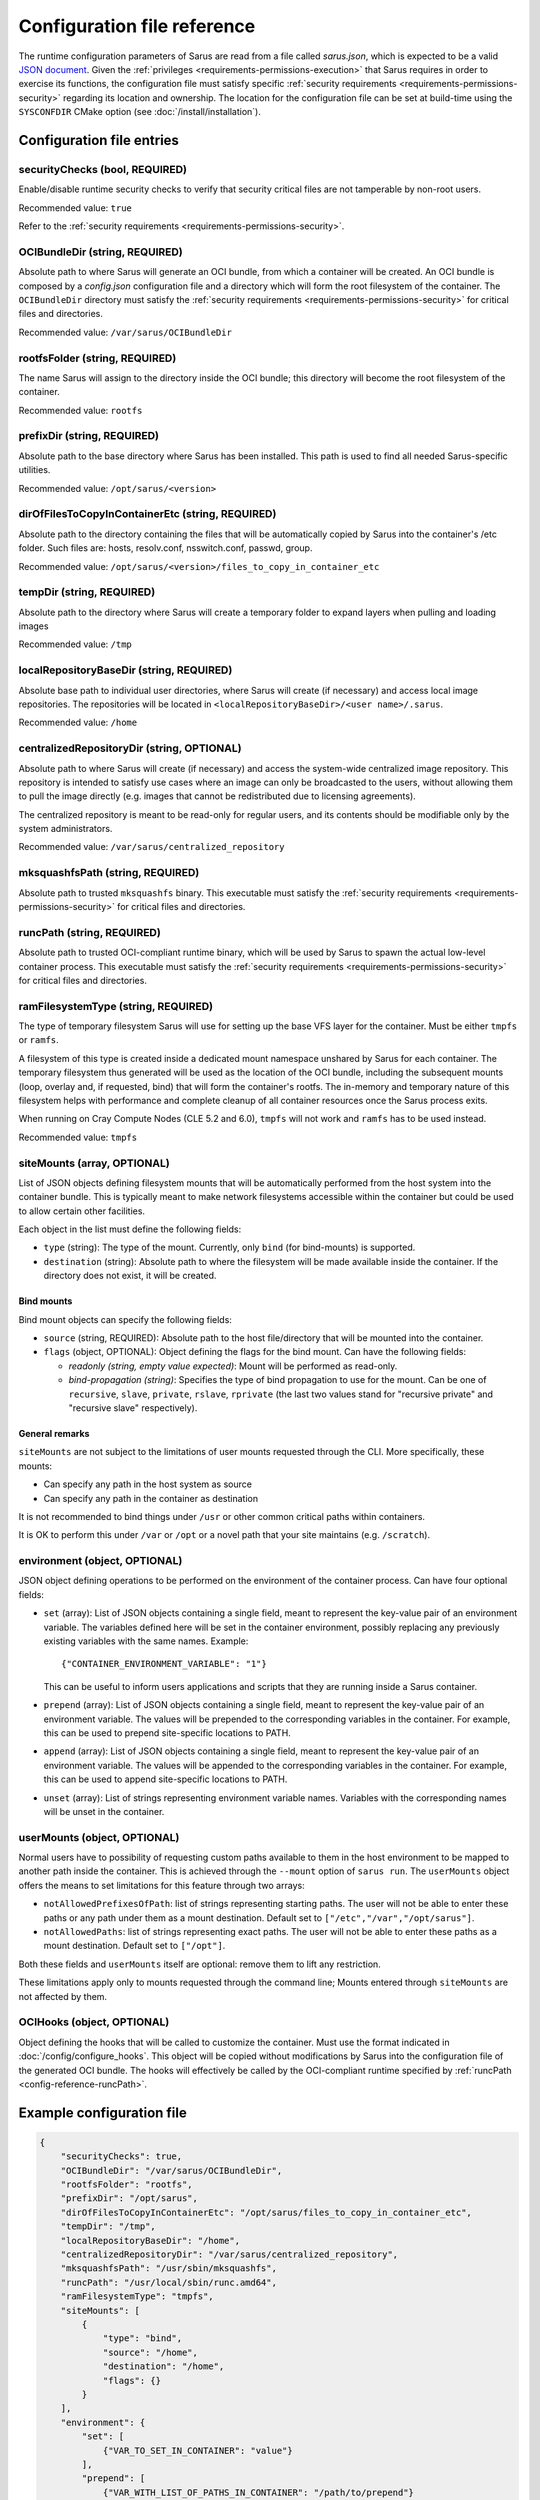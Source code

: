 ****************************
Configuration file reference
****************************

The runtime configuration parameters of Sarus are read from a file called
*sarus.json*, which is expected to be a valid `JSON document
<https://www.json.org/>`_. Given the :ref:`privileges
<requirements-permissions-execution>` that Sarus requires in order to exercise
its functions, the configuration file must satisfy specific :ref:`security
requirements <requirements-permissions-security>` regarding its location and
ownership. The location for the configuration file can be set at build-time
using the ``SYSCONFDIR`` CMake option (see :doc:`/install/installation`).


Configuration file entries
==========================

.. _config-reference-securityChecks:

securityChecks (bool, REQUIRED)
-------------------------------
Enable/disable runtime security checks to verify that security critical files
are not tamperable by non-root users.

Recommended value: ``true``

Refer to the :ref:`security requirements <requirements-permissions-security>`.

.. _config-reference-OCIBundleDir:

OCIBundleDir (string, REQUIRED)
-------------------------------
Absolute path to where Sarus will generate an OCI bundle, from which a container
will be created. An OCI bundle is composed by a *config.json* configuration file
and a directory which will form the root filesystem of the container. The
``OCIBundleDir`` directory must satisfy the :ref:`security requirements
<requirements-permissions-security>` for critical files and directories.

Recommended value: ``/var/sarus/OCIBundleDir``

.. _config-reference-rootfsFolder:

rootfsFolder (string, REQUIRED)
-------------------------------
The name Sarus will assign to the directory inside the OCI bundle; this
directory will become the root filesystem of the container.

Recommended value: ``rootfs``

prefixDir (string, REQUIRED)
-----------------------------
Absolute path to the base directory where Sarus has been installed.
This path is used to find all needed Sarus-specific utilities.

Recommended value: ``/opt/sarus/<version>``

dirOfFilesToCopyInContainerEtc (string, REQUIRED)
-------------------------------------------------
Absolute path to the directory containing the files that will be automatically
copied by Sarus into the container's /etc folder. Such files are:
hosts, resolv.conf, nsswitch.conf, passwd, group.

Recommended value: ``/opt/sarus/<version>/files_to_copy_in_container_etc``

.. _config-reference-tempDir:

tempDir (string, REQUIRED)
---------------------------
Absolute path to the directory where Sarus will create a temporary folder
to expand layers when pulling and loading images

Recommended value: ``/tmp``


.. _config-reference-localRepositoryBaseDir:

localRepositoryBaseDir (string, REQUIRED)
------------------------------------------
Absolute base path to individual user directories, where Sarus will create
(if necessary) and access local image repositories. The repositories will be
located in ``<localRepositoryBaseDir>/<user name>/.sarus``.

Recommended value: ``/home``

.. _config-reference-centralizedRepositoryDir:

centralizedRepositoryDir (string, OPTIONAL)
--------------------------------------------
Absolute path to where Sarus will create (if necessary) and access the
system-wide centralized image repository. This repository is intended to satisfy
use cases where an image can only be broadcasted to the users, without allowing
them to pull the image directly (e.g. images that cannot be redistributed due to
licensing agreements).

The centralized repository is meant to be read-only for regular users, and its
contents should be modifiable only by the system administrators.

Recommended value: ``/var/sarus/centralized_repository``

mksquashfsPath (string, REQUIRED)
---------------------------------
Absolute path to trusted ``mksquashfs`` binary.
This executable must satisfy the :ref:`security requirements
<requirements-permissions-security>` for critical files and directories.

.. _config-reference-runcPath:

runcPath (string, REQUIRED)
---------------------------
Absolute path to trusted OCI-compliant runtime binary, which will be used by
Sarus to spawn the actual low-level container process.
This executable must satisfy the :ref:`security requirements
<requirements-permissions-security>` for critical files and directories.

.. _config-reference-ramFilesystemType:

ramFilesystemType (string, REQUIRED)
------------------------------------
The type of temporary filesystem Sarus will use for setting up the base VFS
layer for the container. Must be either ``tmpfs`` or ``ramfs``.

A filesystem of this type is created inside a dedicated mount namespace unshared
by Sarus for each container. The temporary filesystem thus generated will be
used as the location of the OCI bundle, including the subsequent mounts (loop,
overlay and, if requested, bind) that will form the container's rootfs. The
in-memory and temporary nature of this filesystem helps with performance
and complete cleanup of all container resources once the Sarus process exits.

When running on Cray Compute Nodes (CLE 5.2 and 6.0), ``tmpfs`` will not work
and ``ramfs`` has to be used instead.

Recommended value: ``tmpfs``


.. _config-reference-siteMounts:

siteMounts (array, OPTIONAL)
----------------------------
List of JSON objects defining filesystem mounts that will be automatically
performed from the host system into the container bundle. This is typically
meant to make network filesystems accessible within the container but could be
used to allow certain other facilities.

Each object in the list must define the following fields:

* ``type`` (string): The type of the mount. Currently, only ``bind``
  (for bind-mounts) is supported.
* ``destination`` (string): Absolute path to where the filesystem will be made
  available inside the container.
  If the directory does not exist, it will be created.

Bind mounts
^^^^^^^^^^^
Bind mount objects can specify the following fields:

* ``source`` (string, REQUIRED): Absolute path to the host file/directory that
  will be mounted into the container.
* ``flags`` (object, OPTIONAL): Object defining the flags for the bind mount.
  Can have the following fields:

  - *readonly (string, empty value expected)*: Mount will be performed as
    read-only.
  - *bind-propagation (string)*: Specifies the type of bind propagation to
    use for the mount. Can be one of ``recursive``, ``slave``, ``private``,
    ``rslave``, ``rprivate`` (the last two values stand for "recursive
    private" and "recursive slave" respectively).


General remarks
^^^^^^^^^^^^^^^
``siteMounts`` are not subject to the limitations of user mounts requested
through the CLI. More specifically, these mounts:

* Can specify any path in the host system as source
* Can specify any path in the container as destination

It is not recommended to bind things under ``/usr`` or other common critical
paths within containers.

It is OK to perform this under ``/var`` or ``/opt`` or a novel path that your
site maintains (e.g. ``/scratch``).


environment (object, OPTIONAL)
------------------------------
JSON object defining operations to be performed on the environment of the
container process. Can have four optional fields:

* ``set`` (array): List of JSON objects containing a single field, meant to
  represent the key-value pair of an environment variable. The variables defined
  here will be set in the container environment, possibly replacing any
  previously existing variables with the same names.
  Example::

      {"CONTAINER_ENVIRONMENT_VARIABLE": "1"}

  This can be useful to inform users applications and scripts that they are
  running inside a Sarus container.
* ``prepend`` (array): List of JSON objects containing a single field, meant to
  represent the key-value pair of an environment variable. The values will be
  prepended to the corresponding variables in the container. For example, this
  can be used to prepend site-specific locations to PATH.
* ``append`` (array): List of JSON objects containing a single field, meant to
  represent the key-value pair of an environment variable. The values will be
  appended to the corresponding variables in the container. For example, this
  can be used to append site-specific locations to PATH.
* ``unset`` (array): List of strings representing environment variable names.
  Variables with the corresponding names will be unset in the container.

userMounts (object, OPTIONAL)
-----------------------------
Normal users have to possibility of requesting custom paths available to them
in the host environment to be mapped to another path inside the container.
This is achieved through the ``--mount`` option of ``sarus run``.
The ``userMounts`` object offers the means to set limitations for this feature
through two arrays:

* ``notAllowedPrefixesOfPath``: list of strings representing starting paths.
  The user will not be able to enter these paths or any path under them as
  a mount destination. Default set to ``["/etc","/var","/opt/sarus"]``.

* ``notAllowedPaths``: list of strings representing exact paths.
  The user will not be able to enter these paths as a mount destination.
  Default set to ``["/opt"]``.

Both these fields and ``userMounts`` itself are optional: remove them to lift
any restriction.

These limitations apply only to mounts requested through the command line;
Mounts entered through ``siteMounts`` are not affected by them.

.. _config-reference-OCIHooks:

OCIHooks (object, OPTIONAL)
---------------------------
Object defining the hooks that will be called to customize the container. Must
use the format indicated in :doc:`/config/configure_hooks`. This object will be
copied without modifications by Sarus into the configuration file of the
generated OCI bundle. The hooks will effectively be called by the OCI-compliant
runtime specified by :ref:`runcPath <config-reference-runcPath>`.


Example configuration file
==========================

.. code-block:: json

    {
        "securityChecks": true,
        "OCIBundleDir": "/var/sarus/OCIBundleDir",
        "rootfsFolder": "rootfs",
        "prefixDir": "/opt/sarus",
        "dirOfFilesToCopyInContainerEtc": "/opt/sarus/files_to_copy_in_container_etc",
        "tempDir": "/tmp",
        "localRepositoryBaseDir": "/home",
        "centralizedRepositoryDir": "/var/sarus/centralized_repository",
        "mksquashfsPath": "/usr/sbin/mksquashfs",
        "runcPath": "/usr/local/sbin/runc.amd64",
        "ramFilesystemType": "tmpfs",
        "siteMounts": [
            {
                "type": "bind",
                "source": "/home",
                "destination": "/home",
                "flags": {}
            }
        ],
        "environment": {
            "set": [
                {"VAR_TO_SET_IN_CONTAINER": "value"}
            ],
            "prepend": [
                {"VAR_WITH_LIST_OF_PATHS_IN_CONTAINER": "/path/to/prepend"}
            ],
            "append": [
                {"VAR_WITH_LIST_OF_PATHS_IN_CONTAINER": "/path/to/append"}
            ],
            "unset": [
                "VAR_TO_UNSET_IN_CONTAINER_0",
                "VAR_TO_UNSET_IN_CONTAINER_1"
            ]
        },
        "userMounts": {
            "notAllowedPrefixesOfPath": [
                "/etc",
                "/var",
                "/opt/sarus"
            ],
            "notAllowedPaths": [
                "/opt"
            ]
        },
        "OCIHooks": {
            "prestart": [
                {
                    "path": "/opt/sarus/bin/mpi_hook",
                    "env": [
                        "SARUS_MPI_LIBS=/usr/lib64/mvapich2-2.2/lib/libmpi.so.12.0.5:/usr/lib64/mvapich2-2.2/lib/libmpicxx.so.12.0.5:/usr/lib64/mvapich2-2.2/lib/libmpifort.so.12.0.5",
                        "SARUS_MPI_DEPENDENCY_LIBS=",
                        "SARUS_MPI_BIND_MOUNTS=",
    		            "PATH=/usr/sbin"
                    ]
                },
                {
                    "path": "/opt/sarus/bin/nvidia-container-runtime-hook.amd64",
                    "args": ["/opt/sarus/bin/nvidia-container-runtime-hook.amd64", "prestart"],
                    "env": [
                        "PATH=/usr/local/libnvidia-container_1.0.0-rc.2/bin",
                        "LD_LIBRARY_PATH=/usr/local/libnvidia-container_1.0.0-rc.2/lib"
                    ]
                }
            ]
        }
    }
